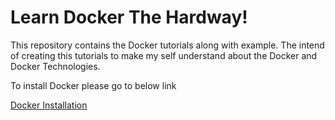 * Learn Docker The Hardway!

This repository contains the Docker tutorials along with example. The intend of creating this tutorials
to make my self understand about the Docker and Docker Technologies.

To install Docker please go to below link

[[https://docs.docker.com/install/][Docker Installation]]
